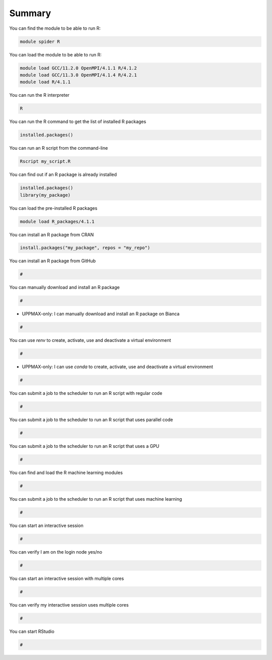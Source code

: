 Summary
=======

You can find the module to be able to run R:

.. code-block:: console

    module spider R

You can load the module to be able to run R:

.. code-block:: console

    module load GCC/11.2.0 OpenMPI/4.1.1 R/4.1.2
    module load GCC/11.3.0 OpenMPI/4.1.4 R/4.2.1
    module load R/4.1.1

You can run the R interpreter

.. code-block:: console

    R

You can run the R command to get the list of installed R packages

.. code-block:: console

    installed.packages()

You can run an R script from the command-line

.. code-block:: console

    Rscript my_script.R

You can find out if an R package is already installed

.. code-block:: console

    installed.packages()
    library(my_package)

You can load the pre-installed R packages

.. code-block:: console

    module load R_packages/4.1.1

You can install an R package from CRAN


.. code-block:: console

    install.packages("my_package", repos = "my_repo")

You can install an R package from GitHub

.. code-block:: console

    #

You can manually download and install an R package

.. code-block:: console

    #

- UPPMAX-only: I can manually download and install an R package on Bianca

.. code-block:: console

    #

You can use `renv` to create, activate, use and deactivate a virtual environment

.. code-block:: console

    #

- UPPMAX-only: I can use `conda` to create, activate, use and deactivate a virtual environment

.. code-block:: console

    #

You can submit a job to the scheduler to run an R script with regular code

.. code-block:: console

    #
You can submit a job to the scheduler to run an R script that uses parallel code

.. code-block:: console

    #

You can submit a job to the scheduler to run an R script that uses a GPU

.. code-block:: console

    #

You can find and load the R machine learning modules

.. code-block:: console

    #

You can submit a job to the scheduler to run an R script that uses machine learning

.. code-block:: console

    #

You can start an interactive session

.. code-block:: console

    #

You can verify I am on the login node yes/no

.. code-block:: console

    #

You can start an interactive session with multiple cores

.. code-block:: console

    #

You can verify my interactive session uses multiple cores 

.. code-block:: console

    #

You can start RStudio

.. code-block:: console

    #

.. keypoints::

   - Load and run
      - Use the desired ``R`` version from the module system e.g. ``module load  R/4.1.1``
      - Use ``Rscript`` to run a script or ``R`` to start the interpreter/REPL

   - Packages
      - Always check for preinstalled packages e.g. ``R_packages`` on UPPMAX 
         
         - use ``library(<pkg-name>)`` to see if available

   Yousolated environments 
      - With a virtual environment you can tailor an environment with specific
        versions.
      - You can make it for each project you have for reproducibility using
        ``renv`` or ``conda`` on UPPMAX.
   - Batch mode
      - The SLURM scheduler handles allocations to the calculation nodes
      - Batch jobs runs without interaction with user
      - A batch script consists of a part with *SLURM parameters* describing
        the allocation and a second part describing the actual work within the
        job, for instance one or several R scripts.
      - Remember to include possible input arguments to the R script in
        the batch script.
   
   Younteractive work on calculation nodes
      - Start an interactive session on a calculation node by a SLURM
        allocation (similar flags)

         - At HPC2N: ``salloc`` ...
         - At UPPMAX: ``interactive`` ...

      - Follow the same procedure as usual by loading the R module and
        possible prerequisites.
   - Using RStudio
      - Rstudio is available both on UPPMAX and HPC2N and works well through a
        graphical ThinLinc Session.


.. challenge:: Not really clear? (5 min)

    - Discuss in breakout rooms
    - Learn from each other

.. seealso::

   - Content from NBIS R course from 2021: https://nbisweden.github.io/RaukR-2021/
   - CodeRefinery develops and maintains training material on software best practices for researchers that already write code. 
      - Their material addresses all academic disciplines and tries to be as
        programming language-independent as possible.
        https://coderefinery.org/lessons/
   - Learn more about R packages: https://r-pkgs.org/
